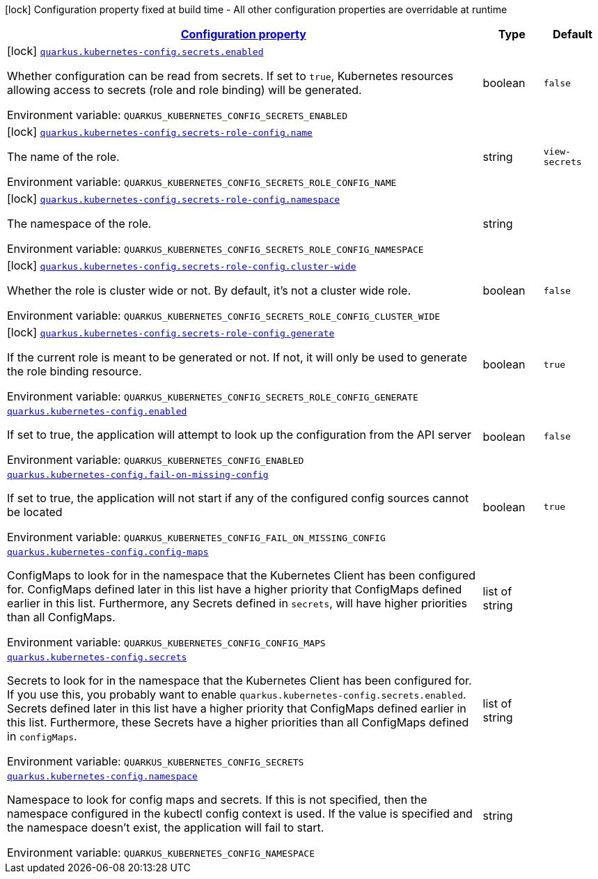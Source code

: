 
:summaryTableId: quarkus-kubernetes-config
[.configuration-legend]
icon:lock[title=Fixed at build time] Configuration property fixed at build time - All other configuration properties are overridable at runtime
[.configuration-reference.searchable, cols="80,.^10,.^10"]
|===

h|[[quarkus-kubernetes-config_configuration]]link:#quarkus-kubernetes-config_configuration[Configuration property]

h|Type
h|Default

a|icon:lock[title=Fixed at build time] [[quarkus-kubernetes-config_quarkus-kubernetes-config-secrets-enabled]]`link:#quarkus-kubernetes-config_quarkus-kubernetes-config-secrets-enabled[quarkus.kubernetes-config.secrets.enabled]`


[.description]
--
Whether configuration can be read from secrets. If set to `true`, Kubernetes resources allowing access to secrets (role and role binding) will be generated.

ifdef::add-copy-button-to-env-var[]
Environment variable: env_var_with_copy_button:+++QUARKUS_KUBERNETES_CONFIG_SECRETS_ENABLED+++[]
endif::add-copy-button-to-env-var[]
ifndef::add-copy-button-to-env-var[]
Environment variable: `+++QUARKUS_KUBERNETES_CONFIG_SECRETS_ENABLED+++`
endif::add-copy-button-to-env-var[]
--|boolean 
|`false`


a|icon:lock[title=Fixed at build time] [[quarkus-kubernetes-config_quarkus-kubernetes-config-secrets-role-config-name]]`link:#quarkus-kubernetes-config_quarkus-kubernetes-config-secrets-role-config-name[quarkus.kubernetes-config.secrets-role-config.name]`


[.description]
--
The name of the role.

ifdef::add-copy-button-to-env-var[]
Environment variable: env_var_with_copy_button:+++QUARKUS_KUBERNETES_CONFIG_SECRETS_ROLE_CONFIG_NAME+++[]
endif::add-copy-button-to-env-var[]
ifndef::add-copy-button-to-env-var[]
Environment variable: `+++QUARKUS_KUBERNETES_CONFIG_SECRETS_ROLE_CONFIG_NAME+++`
endif::add-copy-button-to-env-var[]
--|string 
|`view-secrets`


a|icon:lock[title=Fixed at build time] [[quarkus-kubernetes-config_quarkus-kubernetes-config-secrets-role-config-namespace]]`link:#quarkus-kubernetes-config_quarkus-kubernetes-config-secrets-role-config-namespace[quarkus.kubernetes-config.secrets-role-config.namespace]`


[.description]
--
The namespace of the role.

ifdef::add-copy-button-to-env-var[]
Environment variable: env_var_with_copy_button:+++QUARKUS_KUBERNETES_CONFIG_SECRETS_ROLE_CONFIG_NAMESPACE+++[]
endif::add-copy-button-to-env-var[]
ifndef::add-copy-button-to-env-var[]
Environment variable: `+++QUARKUS_KUBERNETES_CONFIG_SECRETS_ROLE_CONFIG_NAMESPACE+++`
endif::add-copy-button-to-env-var[]
--|string 
|


a|icon:lock[title=Fixed at build time] [[quarkus-kubernetes-config_quarkus-kubernetes-config-secrets-role-config-cluster-wide]]`link:#quarkus-kubernetes-config_quarkus-kubernetes-config-secrets-role-config-cluster-wide[quarkus.kubernetes-config.secrets-role-config.cluster-wide]`


[.description]
--
Whether the role is cluster wide or not. By default, it's not a cluster wide role.

ifdef::add-copy-button-to-env-var[]
Environment variable: env_var_with_copy_button:+++QUARKUS_KUBERNETES_CONFIG_SECRETS_ROLE_CONFIG_CLUSTER_WIDE+++[]
endif::add-copy-button-to-env-var[]
ifndef::add-copy-button-to-env-var[]
Environment variable: `+++QUARKUS_KUBERNETES_CONFIG_SECRETS_ROLE_CONFIG_CLUSTER_WIDE+++`
endif::add-copy-button-to-env-var[]
--|boolean 
|`false`


a|icon:lock[title=Fixed at build time] [[quarkus-kubernetes-config_quarkus-kubernetes-config-secrets-role-config-generate]]`link:#quarkus-kubernetes-config_quarkus-kubernetes-config-secrets-role-config-generate[quarkus.kubernetes-config.secrets-role-config.generate]`


[.description]
--
If the current role is meant to be generated or not. If not, it will only be used to generate the role binding resource.

ifdef::add-copy-button-to-env-var[]
Environment variable: env_var_with_copy_button:+++QUARKUS_KUBERNETES_CONFIG_SECRETS_ROLE_CONFIG_GENERATE+++[]
endif::add-copy-button-to-env-var[]
ifndef::add-copy-button-to-env-var[]
Environment variable: `+++QUARKUS_KUBERNETES_CONFIG_SECRETS_ROLE_CONFIG_GENERATE+++`
endif::add-copy-button-to-env-var[]
--|boolean 
|`true`


a| [[quarkus-kubernetes-config_quarkus-kubernetes-config-enabled]]`link:#quarkus-kubernetes-config_quarkus-kubernetes-config-enabled[quarkus.kubernetes-config.enabled]`


[.description]
--
If set to true, the application will attempt to look up the configuration from the API server

ifdef::add-copy-button-to-env-var[]
Environment variable: env_var_with_copy_button:+++QUARKUS_KUBERNETES_CONFIG_ENABLED+++[]
endif::add-copy-button-to-env-var[]
ifndef::add-copy-button-to-env-var[]
Environment variable: `+++QUARKUS_KUBERNETES_CONFIG_ENABLED+++`
endif::add-copy-button-to-env-var[]
--|boolean 
|`false`


a| [[quarkus-kubernetes-config_quarkus-kubernetes-config-fail-on-missing-config]]`link:#quarkus-kubernetes-config_quarkus-kubernetes-config-fail-on-missing-config[quarkus.kubernetes-config.fail-on-missing-config]`


[.description]
--
If set to true, the application will not start if any of the configured config sources cannot be located

ifdef::add-copy-button-to-env-var[]
Environment variable: env_var_with_copy_button:+++QUARKUS_KUBERNETES_CONFIG_FAIL_ON_MISSING_CONFIG+++[]
endif::add-copy-button-to-env-var[]
ifndef::add-copy-button-to-env-var[]
Environment variable: `+++QUARKUS_KUBERNETES_CONFIG_FAIL_ON_MISSING_CONFIG+++`
endif::add-copy-button-to-env-var[]
--|boolean 
|`true`


a| [[quarkus-kubernetes-config_quarkus-kubernetes-config-config-maps]]`link:#quarkus-kubernetes-config_quarkus-kubernetes-config-config-maps[quarkus.kubernetes-config.config-maps]`


[.description]
--
ConfigMaps to look for in the namespace that the Kubernetes Client has been configured for. ConfigMaps defined later in this list have a higher priority that ConfigMaps defined earlier in this list. Furthermore, any Secrets defined in `secrets`, will have higher priorities than all ConfigMaps.

ifdef::add-copy-button-to-env-var[]
Environment variable: env_var_with_copy_button:+++QUARKUS_KUBERNETES_CONFIG_CONFIG_MAPS+++[]
endif::add-copy-button-to-env-var[]
ifndef::add-copy-button-to-env-var[]
Environment variable: `+++QUARKUS_KUBERNETES_CONFIG_CONFIG_MAPS+++`
endif::add-copy-button-to-env-var[]
--|list of string 
|


a| [[quarkus-kubernetes-config_quarkus-kubernetes-config-secrets]]`link:#quarkus-kubernetes-config_quarkus-kubernetes-config-secrets[quarkus.kubernetes-config.secrets]`


[.description]
--
Secrets to look for in the namespace that the Kubernetes Client has been configured for. If you use this, you probably want to enable `quarkus.kubernetes-config.secrets.enabled`. Secrets defined later in this list have a higher priority that ConfigMaps defined earlier in this list. Furthermore, these Secrets have a higher priorities than all ConfigMaps defined in `configMaps`.

ifdef::add-copy-button-to-env-var[]
Environment variable: env_var_with_copy_button:+++QUARKUS_KUBERNETES_CONFIG_SECRETS+++[]
endif::add-copy-button-to-env-var[]
ifndef::add-copy-button-to-env-var[]
Environment variable: `+++QUARKUS_KUBERNETES_CONFIG_SECRETS+++`
endif::add-copy-button-to-env-var[]
--|list of string 
|


a| [[quarkus-kubernetes-config_quarkus-kubernetes-config-namespace]]`link:#quarkus-kubernetes-config_quarkus-kubernetes-config-namespace[quarkus.kubernetes-config.namespace]`


[.description]
--
Namespace to look for config maps and secrets. If this is not specified, then the namespace configured in the kubectl config context is used. If the value is specified and the namespace doesn't exist, the application will fail to start.

ifdef::add-copy-button-to-env-var[]
Environment variable: env_var_with_copy_button:+++QUARKUS_KUBERNETES_CONFIG_NAMESPACE+++[]
endif::add-copy-button-to-env-var[]
ifndef::add-copy-button-to-env-var[]
Environment variable: `+++QUARKUS_KUBERNETES_CONFIG_NAMESPACE+++`
endif::add-copy-button-to-env-var[]
--|string 
|

|===